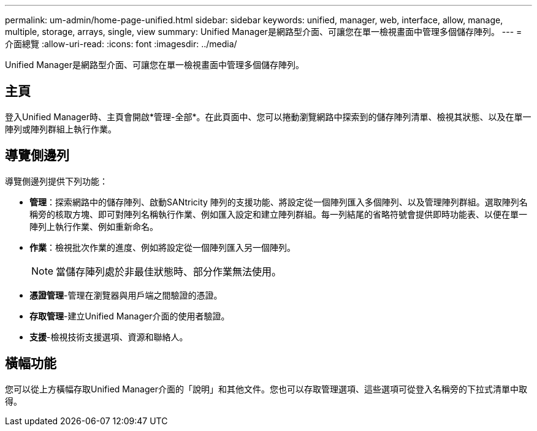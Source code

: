 ---
permalink: um-admin/home-page-unified.html 
sidebar: sidebar 
keywords: unified, manager, web, interface, allow, manage, multiple, storage, arrays, single, view 
summary: Unified Manager是網路型介面、可讓您在單一檢視畫面中管理多個儲存陣列。 
---
= 介面總覽
:allow-uri-read: 
:icons: font
:imagesdir: ../media/


[role="lead"]
Unified Manager是網路型介面、可讓您在單一檢視畫面中管理多個儲存陣列。



== 主頁

登入Unified Manager時、主頁會開啟*管理-全部*。在此頁面中、您可以捲動瀏覽網路中探索到的儲存陣列清單、檢視其狀態、以及在單一陣列或陣列群組上執行作業。



== 導覽側邊列

導覽側邊列提供下列功能：

* *管理*：探索網路中的儲存陣列、啟動SANtricity 陣列的支援功能、將設定從一個陣列匯入多個陣列、以及管理陣列群組。選取陣列名稱旁的核取方塊、即可對陣列名稱執行作業、例如匯入設定和建立陣列群組。每一列結尾的省略符號會提供即時功能表、以便在單一陣列上執行作業、例如重新命名。
* *作業*：檢視批次作業的進度、例如將設定從一個陣列匯入另一個陣列。
+
[NOTE]
====
當儲存陣列處於非最佳狀態時、部分作業無法使用。

====
* *憑證管理*-管理在瀏覽器與用戶端之間驗證的憑證。
* *存取管理*-建立Unified Manager介面的使用者驗證。
* *支援*-檢視技術支援選項、資源和聯絡人。




== 橫幅功能

您可以從上方橫幅存取Unified Manager介面的「說明」和其他文件。您也可以存取管理選項、這些選項可從登入名稱旁的下拉式清單中取得。
